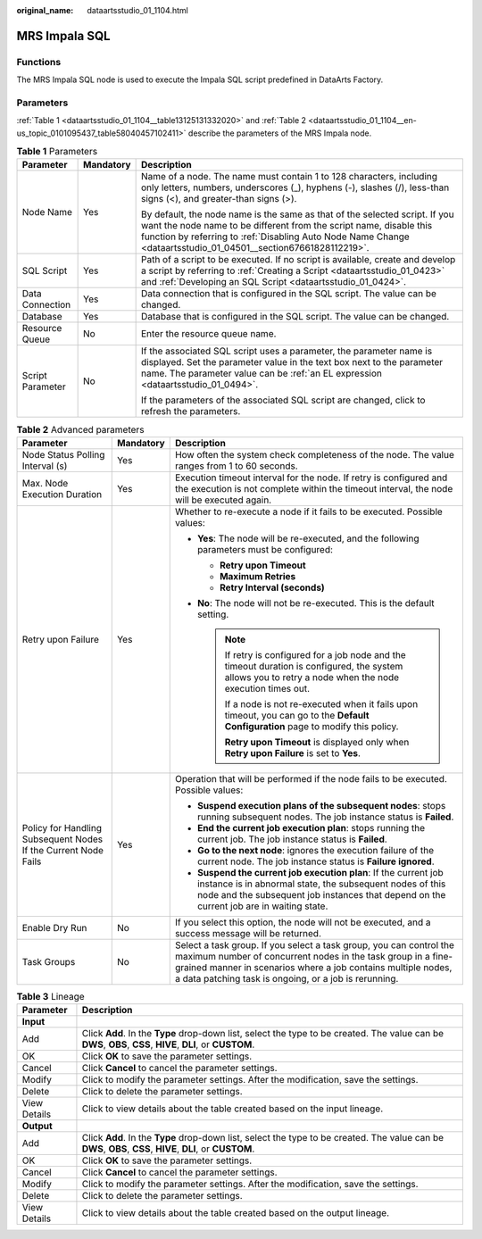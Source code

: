 :original_name: dataartsstudio_01_1104.html

.. _dataartsstudio_01_1104:

MRS Impala SQL
==============

Functions
---------

The MRS Impala SQL node is used to execute the Impala SQL script predefined in DataArts Factory.

Parameters
----------

:ref:`Table 1 <dataartsstudio_01_1104__table13125131332020>` and :ref:`Table 2 <dataartsstudio_01_1104__en-us_topic_0101095437_table58040457102411>` describe the parameters of the MRS Impala node.

.. _dataartsstudio_01_1104__table13125131332020:

.. table:: **Table 1** Parameters

   +-----------------------+-----------------------+----------------------------------------------------------------------------------------------------------------------------------------------------------------------------------------------------------------------------------------------------------------------+
   | Parameter             | Mandatory             | Description                                                                                                                                                                                                                                                          |
   +=======================+=======================+======================================================================================================================================================================================================================================================================+
   | Node Name             | Yes                   | Name of a node. The name must contain 1 to 128 characters, including only letters, numbers, underscores (_), hyphens (-), slashes (/), less-than signs (<), and greater-than signs (>).                                                                              |
   |                       |                       |                                                                                                                                                                                                                                                                      |
   |                       |                       | By default, the node name is the same as that of the selected script. If you want the node name to be different from the script name, disable this function by referring to :ref:`Disabling Auto Node Name Change <dataartsstudio_01_04501__section67661828112219>`. |
   +-----------------------+-----------------------+----------------------------------------------------------------------------------------------------------------------------------------------------------------------------------------------------------------------------------------------------------------------+
   | SQL Script            | Yes                   | Path of a script to be executed. If no script is available, create and develop a script by referring to :ref:`Creating a Script <dataartsstudio_01_0423>` and :ref:`Developing an SQL Script <dataartsstudio_01_0424>`.                                              |
   +-----------------------+-----------------------+----------------------------------------------------------------------------------------------------------------------------------------------------------------------------------------------------------------------------------------------------------------------+
   | Data Connection       | Yes                   | Data connection that is configured in the SQL script. The value can be changed.                                                                                                                                                                                      |
   +-----------------------+-----------------------+----------------------------------------------------------------------------------------------------------------------------------------------------------------------------------------------------------------------------------------------------------------------+
   | Database              | Yes                   | Database that is configured in the SQL script. The value can be changed.                                                                                                                                                                                             |
   +-----------------------+-----------------------+----------------------------------------------------------------------------------------------------------------------------------------------------------------------------------------------------------------------------------------------------------------------+
   | Resource Queue        | No                    | Enter the resource queue name.                                                                                                                                                                                                                                       |
   +-----------------------+-----------------------+----------------------------------------------------------------------------------------------------------------------------------------------------------------------------------------------------------------------------------------------------------------------+
   | Script Parameter      | No                    | If the associated SQL script uses a parameter, the parameter name is displayed. Set the parameter value in the text box next to the parameter name. The parameter value can be :ref:`an EL expression <dataartsstudio_01_0494>`.                                     |
   |                       |                       |                                                                                                                                                                                                                                                                      |
   |                       |                       | If the parameters of the associated SQL script are changed, click |image1| to refresh the parameters.                                                                                                                                                                |
   +-----------------------+-----------------------+----------------------------------------------------------------------------------------------------------------------------------------------------------------------------------------------------------------------------------------------------------------------+

.. _dataartsstudio_01_1104__en-us_topic_0101095437_table58040457102411:

.. table:: **Table 2** Advanced parameters

   +----------------------------------------------------------------+-----------------------+--------------------------------------------------------------------------------------------------------------------------------------------------------------------------------------------------------------------------------------------------------------+
   | Parameter                                                      | Mandatory             | Description                                                                                                                                                                                                                                                  |
   +================================================================+=======================+==============================================================================================================================================================================================================================================================+
   | Node Status Polling Interval (s)                               | Yes                   | How often the system check completeness of the node. The value ranges from 1 to 60 seconds.                                                                                                                                                                  |
   +----------------------------------------------------------------+-----------------------+--------------------------------------------------------------------------------------------------------------------------------------------------------------------------------------------------------------------------------------------------------------+
   | Max. Node Execution Duration                                   | Yes                   | Execution timeout interval for the node. If retry is configured and the execution is not complete within the timeout interval, the node will be executed again.                                                                                              |
   +----------------------------------------------------------------+-----------------------+--------------------------------------------------------------------------------------------------------------------------------------------------------------------------------------------------------------------------------------------------------------+
   | Retry upon Failure                                             | Yes                   | Whether to re-execute a node if it fails to be executed. Possible values:                                                                                                                                                                                    |
   |                                                                |                       |                                                                                                                                                                                                                                                              |
   |                                                                |                       | -  **Yes**: The node will be re-executed, and the following parameters must be configured:                                                                                                                                                                   |
   |                                                                |                       |                                                                                                                                                                                                                                                              |
   |                                                                |                       |    -  **Retry upon Timeout**                                                                                                                                                                                                                                 |
   |                                                                |                       |    -  **Maximum Retries**                                                                                                                                                                                                                                    |
   |                                                                |                       |    -  **Retry Interval (seconds)**                                                                                                                                                                                                                           |
   |                                                                |                       |                                                                                                                                                                                                                                                              |
   |                                                                |                       | -  **No**: The node will not be re-executed. This is the default setting.                                                                                                                                                                                    |
   |                                                                |                       |                                                                                                                                                                                                                                                              |
   |                                                                |                       |    .. note::                                                                                                                                                                                                                                                 |
   |                                                                |                       |                                                                                                                                                                                                                                                              |
   |                                                                |                       |       If retry is configured for a job node and the timeout duration is configured, the system allows you to retry a node when the node execution times out.                                                                                                 |
   |                                                                |                       |                                                                                                                                                                                                                                                              |
   |                                                                |                       |       If a node is not re-executed when it fails upon timeout, you can go to the **Default Configuration** page to modify this policy.                                                                                                                       |
   |                                                                |                       |                                                                                                                                                                                                                                                              |
   |                                                                |                       |       **Retry upon Timeout** is displayed only when **Retry upon Failure** is set to **Yes**.                                                                                                                                                                |
   +----------------------------------------------------------------+-----------------------+--------------------------------------------------------------------------------------------------------------------------------------------------------------------------------------------------------------------------------------------------------------+
   | Policy for Handling Subsequent Nodes If the Current Node Fails | Yes                   | Operation that will be performed if the node fails to be executed. Possible values:                                                                                                                                                                          |
   |                                                                |                       |                                                                                                                                                                                                                                                              |
   |                                                                |                       | -  **Suspend execution plans of the subsequent nodes**: stops running subsequent nodes. The job instance status is **Failed**.                                                                                                                               |
   |                                                                |                       | -  **End the current job execution plan**: stops running the current job. The job instance status is **Failed**.                                                                                                                                             |
   |                                                                |                       | -  **Go to the next node**: ignores the execution failure of the current node. The job instance status is **Failure ignored**.                                                                                                                               |
   |                                                                |                       | -  **Suspend the current job execution plan**: If the current job instance is in abnormal state, the subsequent nodes of this node and the subsequent job instances that depend on the current job are in waiting state.                                     |
   +----------------------------------------------------------------+-----------------------+--------------------------------------------------------------------------------------------------------------------------------------------------------------------------------------------------------------------------------------------------------------+
   | Enable Dry Run                                                 | No                    | If you select this option, the node will not be executed, and a success message will be returned.                                                                                                                                                            |
   +----------------------------------------------------------------+-----------------------+--------------------------------------------------------------------------------------------------------------------------------------------------------------------------------------------------------------------------------------------------------------+
   | Task Groups                                                    | No                    | Select a task group. If you select a task group, you can control the maximum number of concurrent nodes in the task group in a fine-grained manner in scenarios where a job contains multiple nodes, a data patching task is ongoing, or a job is rerunning. |
   +----------------------------------------------------------------+-----------------------+--------------------------------------------------------------------------------------------------------------------------------------------------------------------------------------------------------------------------------------------------------------+

.. table:: **Table 3** Lineage

   +--------------+-------------------------------------------------------------------------------------------------------------------------------------------------------------+
   | Parameter    | Description                                                                                                                                                 |
   +==============+=============================================================================================================================================================+
   | **Input**    |                                                                                                                                                             |
   +--------------+-------------------------------------------------------------------------------------------------------------------------------------------------------------+
   | Add          | Click **Add**. In the **Type** drop-down list, select the type to be created. The value can be **DWS**, **OBS**, **CSS**, **HIVE**, **DLI**, or **CUSTOM**. |
   +--------------+-------------------------------------------------------------------------------------------------------------------------------------------------------------+
   | OK           | Click **OK** to save the parameter settings.                                                                                                                |
   +--------------+-------------------------------------------------------------------------------------------------------------------------------------------------------------+
   | Cancel       | Click **Cancel** to cancel the parameter settings.                                                                                                          |
   +--------------+-------------------------------------------------------------------------------------------------------------------------------------------------------------+
   | Modify       | Click |image8| to modify the parameter settings. After the modification, save the settings.                                                                 |
   +--------------+-------------------------------------------------------------------------------------------------------------------------------------------------------------+
   | Delete       | Click |image9| to delete the parameter settings.                                                                                                            |
   +--------------+-------------------------------------------------------------------------------------------------------------------------------------------------------------+
   | View Details | Click |image10| to view details about the table created based on the input lineage.                                                                         |
   +--------------+-------------------------------------------------------------------------------------------------------------------------------------------------------------+
   | **Output**   |                                                                                                                                                             |
   +--------------+-------------------------------------------------------------------------------------------------------------------------------------------------------------+
   | Add          | Click **Add**. In the **Type** drop-down list, select the type to be created. The value can be **DWS**, **OBS**, **CSS**, **HIVE**, **DLI**, or **CUSTOM**. |
   +--------------+-------------------------------------------------------------------------------------------------------------------------------------------------------------+
   | OK           | Click **OK** to save the parameter settings.                                                                                                                |
   +--------------+-------------------------------------------------------------------------------------------------------------------------------------------------------------+
   | Cancel       | Click **Cancel** to cancel the parameter settings.                                                                                                          |
   +--------------+-------------------------------------------------------------------------------------------------------------------------------------------------------------+
   | Modify       | Click |image11| to modify the parameter settings. After the modification, save the settings.                                                                |
   +--------------+-------------------------------------------------------------------------------------------------------------------------------------------------------------+
   | Delete       | Click |image12| to delete the parameter settings.                                                                                                           |
   +--------------+-------------------------------------------------------------------------------------------------------------------------------------------------------------+
   | View Details | Click |image13| to view details about the table created based on the output lineage.                                                                        |
   +--------------+-------------------------------------------------------------------------------------------------------------------------------------------------------------+

.. |image1| image:: /_static/images/en-us_image_0000002269124905.png
.. |image2| image:: /_static/images/en-us_image_0000002269198773.png
.. |image3| image:: /_static/images/en-us_image_0000002269198765.png
.. |image4| image:: /_static/images/en-us_image_0000002234079480.png
.. |image5| image:: /_static/images/en-us_image_0000002269118737.png
.. |image6| image:: /_static/images/en-us_image_0000002269198821.png
.. |image7| image:: /_static/images/en-us_image_0000002269118733.png
.. |image8| image:: /_static/images/en-us_image_0000002269198773.png
.. |image9| image:: /_static/images/en-us_image_0000002269198765.png
.. |image10| image:: /_static/images/en-us_image_0000002234079480.png
.. |image11| image:: /_static/images/en-us_image_0000002269118737.png
.. |image12| image:: /_static/images/en-us_image_0000002269198821.png
.. |image13| image:: /_static/images/en-us_image_0000002269118733.png
